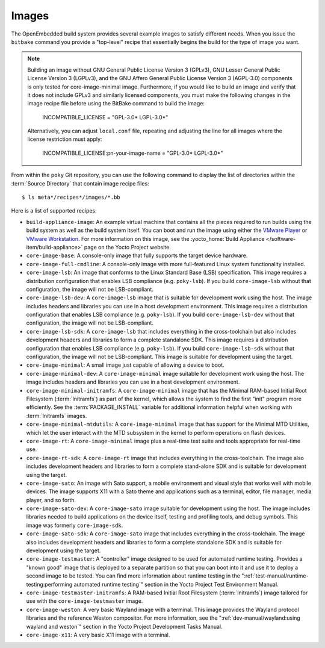 .. SPDX-License-Identifier: CC-BY-SA-2.0-UK

******
Images
******

The OpenEmbedded build system provides several example images to satisfy
different needs. When you issue the ``bitbake`` command you provide a
"top-level" recipe that essentially begins the build for the type of
image you want.

.. note::

   Building an image without GNU General Public License Version 3
   (GPLv3), GNU Lesser General Public License Version 3 (LGPLv3), and
   the GNU Affero General Public License Version 3 (AGPL-3.0) components
   is only tested for core-image-minimal image. Furthermore, if you would like to
   build an image and verify that it does not include GPLv3 and similarly licensed
   components, you must make the following changes in the image recipe
   file before using the BitBake command to build the image:

       INCOMPATIBLE_LICENSE = "GPL-3.0* LGPL-3.0*"

   Alternatively, you can adjust ``local.conf`` file, repeating and adjusting the line
   for all images where the license restriction must apply:

       INCOMPATIBLE_LICENSE:pn-your-image-name = "GPL-3.0* LGPL-3.0*"

From within the ``poky`` Git repository, you can use the following
command to display the list of directories within the :term:`Source Directory`
that contain image recipe files::

   $ ls meta*/recipes*/images/*.bb

Here is a list of supported recipes:

-  ``build-appliance-image``: An example virtual machine that contains
   all the pieces required to run builds using the build system as well
   as the build system itself. You can boot and run the image using
   either the `VMware
   Player <https://www.vmware.com/products/player/overview.html>`__ or
   `VMware
   Workstation <https://www.vmware.com/products/workstation/overview.html>`__.
   For more information on this image, see the :yocto_home:`Build
   Appliance </software-item/build-appliance>` page
   on the Yocto Project website.

-  ``core-image-base``: A console-only image that fully supports the
   target device hardware.

-  ``core-image-full-cmdline``: A console-only image with more
   full-featured Linux system functionality installed.

-  ``core-image-lsb``: An image that conforms to the Linux Standard Base
   (LSB) specification. This image requires a distribution configuration
   that enables LSB compliance (e.g. ``poky-lsb``). If you build
   ``core-image-lsb`` without that configuration, the image will not be
   LSB-compliant.

-  ``core-image-lsb-dev``: A ``core-image-lsb`` image that is suitable
   for development work using the host. The image includes headers and
   libraries you can use in a host development environment. This image
   requires a distribution configuration that enables LSB compliance
   (e.g. ``poky-lsb``). If you build ``core-image-lsb-dev`` without that
   configuration, the image will not be LSB-compliant.

-  ``core-image-lsb-sdk``: A ``core-image-lsb`` that includes everything
   in the cross-toolchain but also includes development headers and
   libraries to form a complete standalone SDK. This image requires a
   distribution configuration that enables LSB compliance (e.g.
   ``poky-lsb``). If you build ``core-image-lsb-sdk`` without that
   configuration, the image will not be LSB-compliant. This image is
   suitable for development using the target.

-  ``core-image-minimal``: A small image just capable of allowing a
   device to boot.

-  ``core-image-minimal-dev``: A ``core-image-minimal`` image suitable
   for development work using the host. The image includes headers and
   libraries you can use in a host development environment.

-  ``core-image-minimal-initramfs``: A ``core-image-minimal`` image that
   has the Minimal RAM-based Initial Root Filesystem (:term:`Initramfs`) as part
   of the kernel, which allows the system to find the first "init"
   program more efficiently. See the
   :term:`PACKAGE_INSTALL` variable for
   additional information helpful when working with :term:`Initramfs` images.

-  ``core-image-minimal-mtdutils``: A ``core-image-minimal`` image that
   has support for the Minimal MTD Utilities, which let the user
   interact with the MTD subsystem in the kernel to perform operations
   on flash devices.

-  ``core-image-rt``: A ``core-image-minimal`` image plus a real-time
   test suite and tools appropriate for real-time use.

-  ``core-image-rt-sdk``: A ``core-image-rt`` image that includes
   everything in the cross-toolchain. The image also includes
   development headers and libraries to form a complete stand-alone SDK
   and is suitable for development using the target.

-  ``core-image-sato``: An image with Sato support, a mobile environment
   and visual style that works well with mobile devices. The image
   supports X11 with a Sato theme and applications such as a terminal,
   editor, file manager, media player, and so forth.

-  ``core-image-sato-dev``: A ``core-image-sato`` image suitable for
   development using the host. The image includes libraries needed to
   build applications on the device itself, testing and profiling tools,
   and debug symbols. This image was formerly ``core-image-sdk``.

-  ``core-image-sato-sdk``: A ``core-image-sato`` image that includes
   everything in the cross-toolchain. The image also includes
   development headers and libraries to form a complete standalone SDK
   and is suitable for development using the target.

-  ``core-image-testmaster``: A "controller" image designed to be used for
   automated runtime testing. Provides a "known good" image that is
   deployed to a separate partition so that you can boot into it and use
   it to deploy a second image to be tested. You can find more
   information about runtime testing in the
   ":ref:`test-manual/runtime-testing:performing automated runtime testing`"
   section in the Yocto Project Test Environment Manual.

-  ``core-image-testmaster-initramfs``: A RAM-based Initial Root
   Filesystem (:term:`Initramfs`) image tailored for use with the
   ``core-image-testmaster`` image.

-  ``core-image-weston``: A very basic Wayland image with a terminal.
   This image provides the Wayland protocol libraries and the reference
   Weston compositor. For more information, see the
   ":ref:`dev-manual/wayland:using wayland and weston`"
   section in the Yocto Project Development Tasks Manual.

-  ``core-image-x11``: A very basic X11 image with a terminal.

